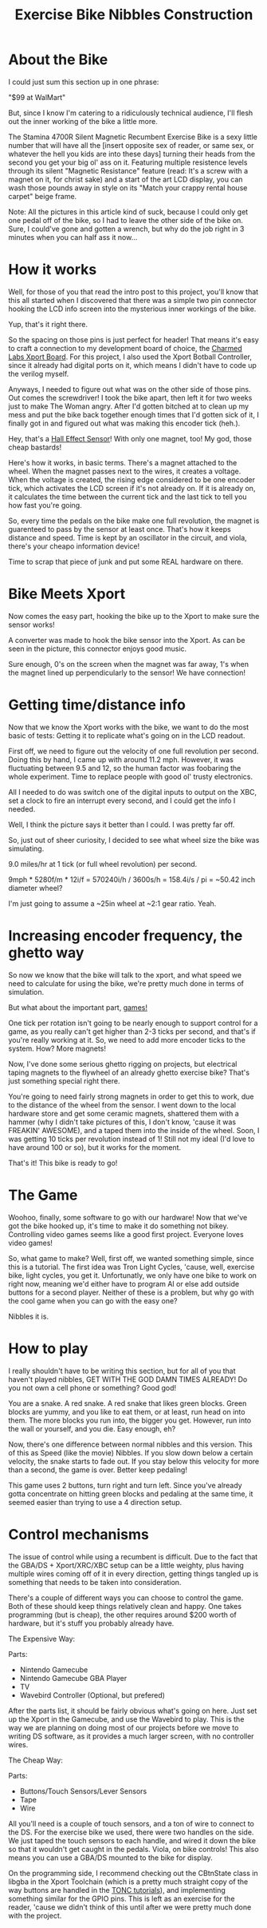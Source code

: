 #+TITLE: Exercise Bike Nibbles Construction

[[file:enibbles.png]] 

[[file:tv2.jpg]]
 
* About the Bike
 
I could just sum this section up in one phrase:
 
"$99 at WalMart" 
 
But, since I know I'm catering to a ridiculously technical audience,
I'll flesh out the inner working of the bike a little more.
 
[[file:bike1.jpg]]

[[file:bike2.jpg]]
 
The Stamina 4700R Silent Magnetic Recumbent Exercise Bike is a sexy
little number that will have all the [insert opposite sex of reader,
or same sex, or whatever the hell you kids are into these days]
turning their heads from the second you get your big ol' ass on
it. Featuring multiple resistence levels through its silent "Magnetic
Resistance" feature (read: It's a screw with a magnet on it, for
christ sake) and a start of the art LCD display, you can wash those
pounds away in style on its "Match your crappy rental house carpet"
beige frame.
 
Note: All the pictures in this article kind of suck, because I could
only get one pedal off of the bike, so I had to leave the other side
of the bike on. Sure, I could've gone and gotten a wrench, but why do
the job right in 3 minutes when you can half ass it now...
 
* How it works
 
Well, for those of you that read the intro post to this project,
you'll know that this all started when I discovered that there was a
simple two pin connector hooking the LCD info screen into the
mysterious inner workings of the bike.
 
Yup, that's it right there. 
 
So the spacing on those pins is just perfect for header! That means
it's easy to craft a connection to my development board of choice, the
[[http://www.charmedlabs.com][Charmed Labs Xport Board]]. For this project, I also used the Xport
Botball Controller, since it already had digital ports on it, which
means I didn't have to code up the verilog myself.
 
Anyways, I needed to figure out what was on the other side of those
pins. Out comes the screwdriver! I took the bike apart, then left it
for two weeks just to make The Woman angry. After I'd gotten bitched
at to clean up my mess and put the bike back together enough times
that I'd gotten sick of it, I finally got in and figured out what was
making this encoder tick (heh.).
 
[[file:sensor.jpg]]
 
Hey, that's a [[http://en.wikipedia.org/wiki/Hall_effect_sensor][Hall Effect Sensor]]! With only one magnet, too! My god, those cheap bastards! 
 
Here's how it works, in basic terms. There's a magnet attached to the
wheel. When the magnet passes next to the wires, it creates a
voltage. When the voltage is created, the rising edge considered to be
one encoder tick, which activates the LCD screen if it's not already
on. If it is already on, it calculates the time between the current
tick and the last tick to tell you how fast you're going.
 
So, every time the pedals on the bike make one full revolution, the
magnet is guarenteed to pass by the sensor at least once. That's how
it keeps distance and speed. Time is kept by an oscillator in the
circuit, and viola, there's your cheapo information device!
 
Time to scrap that piece of junk and put some REAL hardware on there. 
 
* Bike Meets Xport
 
Now comes the easy part, hooking the bike up to the Xport to make sure
the sensor works!
  
A converter was made to hook the bike sensor into the Xport. As can be
seen in the picture, this connector enjoys good music.
 
[[file:converter.jpg]]
 
Sure enough, 0's on the screen when the magnet was far away, 1's when
the magnet lined up perpendicularly to the sensor! We have connection!
 
* Getting time/distance info
 
Now that we know the Xport works with the bike, we want to do the most
basic of tests: Getting it to replicate what's going on in the LCD
readout.
 
First off, we need to figure out the velocity of one full revolution
per second. Doing this by hand, I came up with around 11.2
mph. However, it was fluctuating between 9.5 and 12, so the human
factor was foobaring the whole experiment. Time to replace people with
good ol' trusty electronics.
 
All I needed to do was switch one of the digital inputs to output on
the XBC, set a clock to fire an interrupt every second, and I could
get the info I needed. 
 
[[file:speedtest.jpg]]
 
Well, I think the picture says it better than I could. I was pretty
far off.
 
So, just out of sheer curiosity, I decided to see what wheel size the
bike was simulating.
 
9.0 miles/hr at 1 tick (or full wheel revolution) per second.

9mph * 5280f/m * 12i/f = 570240i/h / 3600s/h = 158.4i/s / pi = ~50.42 inch diameter wheel? 
 
I'm just going to assume a ~25in wheel at ~2:1 gear ratio. Yeah. 
 
* Increasing encoder frequency, the ghetto way
 
So now we know that the bike will talk to the xport, and what speed we
need to calculate for using the bike, we're pretty much done in terms
of simulation.
 
But what about the important part, _games!_
 
One tick per rotation isn't going to be nearly enough to support
control for a game, as you really can't get higher than 2-3 ticks per
second, and that's if you're really working at it. So, we need to add
more encoder ticks to the system. How? More magnets!
 
[[file:magnet.jpg]]
 
Now, I've done some serious ghetto rigging on projects, but electrical
taping magnets to the flywheel of an already ghetto exercise bike?
That's just something special right there.
 
You're going to need fairly strong magnets in order to get this to
work, due to the distance of the wheel from the sensor. I went down to
the local hardware store and get some ceramic magnets, shattered them
with a hammer (why I didn't take pictures of this, I don't know,
'cause it was FREAKIN' AWESOME), and a taped them into the inside of
the wheel. Soon, I was getting 10 ticks per revolution instead of 1!
Still not my ideal (I'd love to have around 100 or so), but it works
for the moment.
 
That's it! This bike is ready to go! 

* The Game
 
Woohoo, finally, some software to go with our hardware! Now that we've
got the bike hooked up, it's time to make it do something not
bikey. Controlling video games seems like a good first
project. Everyone loves video games!
 
So, what game to make? Well, first off, we wanted something simple,
since this is a tutorial. The first idea was Tron Light Cycles,
'cause, well, exercise bike, light cycles, you get it. Unfortunatly,
we only have one bike to work on right now, meaning we'd either have
to program AI or else add outside buttons for a second player. Neither
of these is a problem, but why go with the cool game when you can go
with the easy one?
 
Nibbles it is. 
 
* How to play
 
I really shouldn't have to be writing this section, but for all of you
that haven't played nibbles, GET WITH THE GOD DAMN TIMES ALREADY! Do
you not own a cell phone or something? Good god!
 
You are a snake. A red snake. A red snake that likes green
blocks. Green blocks are yummy, and you like to eat them, or at least,
run head on into them. The more blocks you run into, the bigger you
get. However, run into the wall or yourself, and you die. Easy enough,
eh?
 
Now, there's one difference between normal nibbles and this
version. This of this as Speed (like the movie) Nibbles. If you slow
down below a certain velocity, the snake starts to fade out. If you
stay below this velocity for more than a second, the game is
over. Better keep pedaling!
 
This game uses 2 buttons, turn right and turn left. Since you've
already gotta concentrate on hitting green blocks and pedaling at the
same time, it seemed easier than trying to use a 4 direction setup.
 
* Control mechanisms
 
The issue of control while using a recumbent is difficult. Due to the
fact that the GBA/DS + Xport/XRC/XBC setup can be a little weighty,
plus having multiple wires coming off of it in every direction,
getting things tangled up is something that needs to be taken into
consideration.
 
There's a couple of different ways you can choose to control the
game. Both of these should keep things relatively clean and happy. One
takes programming (but is cheap), the other requires around $200 worth
of hardware, but it's stuff you probably already have.
 
The Expensive Way: 
 
Parts: 
 
- Nintendo Gamecube
- Nintendo Gamecube GBA Player
- TV
- Wavebird Controller (Optional, but prefered)
 
[[file:tv1.jpg]]
 
After the parts list, it should be fairly obvious what's going on
here. Just set up the Xport in the Gamecube, and use the Wavebird to
play. This is the way we are planning on doing most of our projects
before we move to writing DS software, as it provides a much larger
screen, with no controller wires.
 
The Cheap Way: 
 
Parts: 
 
- Buttons/Touch Sensors/Lever Sensors
- Tape
- Wire
 
All you'll need is a couple of touch sensors, and a ton of wire to
connect to the DS. For the exercise bike we used, there were two
handles on the side. We just taped the touch sensors to each handle,
and wired it down the bike so that it wouldn't get caught in the
pedals. Viola, on bike controls! This also means you can use a GBA/DS
mounted to the bike for display.
 
[[file:touch1.jpg]]
 
[[file:touch2.jpg]]

On the programming side, I recommend checking out the CBtnState class
in libgba in the Xport Toolchain (which is a pretty much straight copy
of the way buttons are handled in the [[http://user.chem.tue.nl/jakvijn/tonc/][TONC tutorials]]), and
implementing something similar for the GPIO pins. This is left as an
exercise for the reader, 'cause we didn't think of this until after we
were pretty much done with the project.
 
